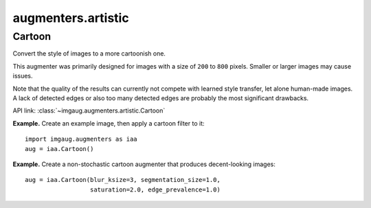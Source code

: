 *******************
augmenters.artistic
*******************

Cartoon
-------

Convert the style of images to a more cartoonish one.

This augmenter was primarily designed for images with a size of ``200``
to ``800`` pixels. Smaller or larger images may cause issues.

Note that the quality of the results can currently not compete with
learned style transfer, let alone human-made images. A lack of detected
edges or also too many detected edges are probably the most significant
drawbacks.

API link: :class:`~imgaug.augmenters.artistic.Cartoon`

**Example.**
Create an example image, then apply a cartoon filter to it::

    import imgaug.augmenters as iaa
    aug = iaa.Cartoon()

.. figure:: ../../images/overview_of_augmenters/artistic/cartoon_people.jpg
    :alt: Cartoon (people)

.. figure:: ../../images/overview_of_augmenters/artistic/cartoon_landscape.jpg
    :alt: Cartoon (landscape)

.. figure:: ../../images/overview_of_augmenters/artistic/cartoon_object.jpg
    :alt: Cartoon (object)

**Example.**
Create a non-stochastic cartoon augmenter that produces decent-looking
images::

    aug = iaa.Cartoon(blur_ksize=3, segmentation_size=1.0,
                      saturation=2.0, edge_prevalence=1.0)

.. figure:: ../../images/overview_of_augmenters/artistic/cartoon_nonstochastic_people.jpg
    :alt: Cartoon non-stochastic (people)

.. figure:: ../../images/overview_of_augmenters/artistic/cartoon_nonstochastic_landscape.jpg
    :alt: Cartoon non-stochastic (landscape)

.. figure:: ../../images/overview_of_augmenters/artistic/cartoon_nonstochastic_object.jpg
    :alt: Cartoon non-stochastic (object)
